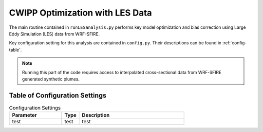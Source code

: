 *************************************
CWIPP Optimization with LES Data
*************************************

The main routine contained in ``runLESanalysis.py`` performs key model optimization and bias correction using Large Eddy Simulation (LES) data from WRF-SFIRE.

Key configuration setting for this analysis are contained in ``config.py``. Their descriptions can be found in :ref:`config-table`.


.. note::

   Running this part of the code requires access to interpolated cross-sectional data from WRF-SFIRE generated synthetic plumes. 

Table of Configuration Settings
-------------------------------
.. _config-table:



.. list-table:: Configuration Settings
   :widths: 30 10 60
   :header-rows: 1

   * - Parameter
     - Type
     - Description
   * - test
     - test
     - test
